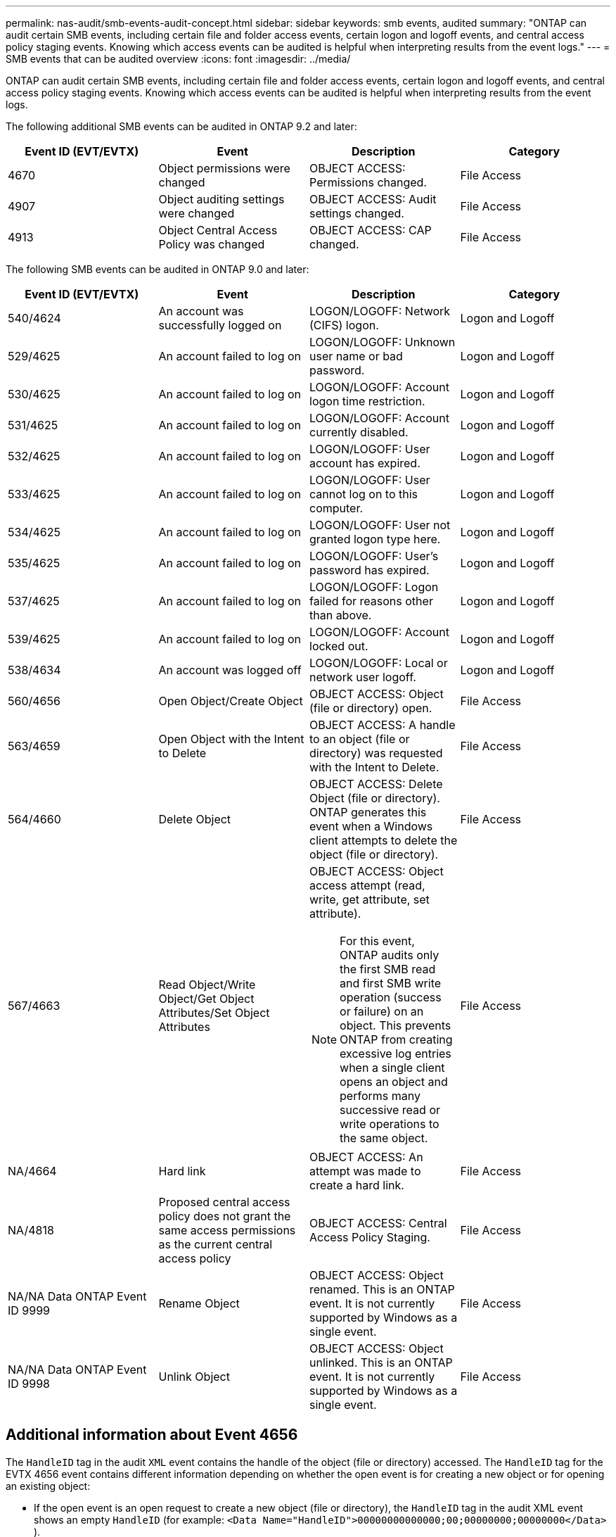 ---
permalink: nas-audit/smb-events-audit-concept.html
sidebar: sidebar
keywords: smb events, audited
summary: "ONTAP can audit certain SMB events, including certain file and folder access events, certain logon and logoff events, and central access policy staging events. Knowing which access events can be audited is helpful when interpreting results from the event logs."
---
= SMB events that can be audited overview 
:icons: font
:imagesdir: ../media/

[.lead]
ONTAP can audit certain SMB events, including certain file and folder access events, certain logon and logoff events, and central access policy staging events. Knowing which access events can be audited is helpful when interpreting results from the event logs.

The following additional SMB events can be audited in ONTAP 9.2 and later:

[cols="4*",options="header"]
|===
| Event ID (EVT/EVTX)| Event| Description| Category
a|
4670
a|
Object permissions were changed
a|
OBJECT ACCESS: Permissions changed.
a|
File Access
a|
4907
a|
Object auditing settings were changed
a|
OBJECT ACCESS: Audit settings changed.
a|
File Access
a|
4913
a|
Object Central Access Policy was changed
a|
OBJECT ACCESS: CAP changed.
a|
File Access
|===
The following SMB events can be audited in ONTAP 9.0 and later:

[cols="4*",options="header"]
|===
| Event ID (EVT/EVTX)| Event| Description| Category
a|
540/4624
a|
An account was successfully logged on
a|
LOGON/LOGOFF: Network (CIFS) logon.
a|
Logon and Logoff
a|
529/4625
a|
An account failed to log on
a|
LOGON/LOGOFF: Unknown user name or bad password.
a|
Logon and Logoff
a|
530/4625
a|
An account failed to log on
a|
LOGON/LOGOFF: Account logon time restriction.
a|
Logon and Logoff
a|
531/4625
a|
An account failed to log on
a|
LOGON/LOGOFF: Account currently disabled.
a|
Logon and Logoff
a|
532/4625
a|
An account failed to log on
a|
LOGON/LOGOFF: User account has expired.
a|
Logon and Logoff
a|
533/4625
a|
An account failed to log on
a|
LOGON/LOGOFF: User cannot log on to this computer.
a|
Logon and Logoff
a|
534/4625
a|
An account failed to log on
a|
LOGON/LOGOFF: User not granted logon type here.
a|
Logon and Logoff
a|
535/4625
a|
An account failed to log on
a|
LOGON/LOGOFF: User's password has expired.
a|
Logon and Logoff
a|
537/4625
a|
An account failed to log on
a|
LOGON/LOGOFF: Logon failed for reasons other than above.
a|
Logon and Logoff
a|
539/4625
a|
An account failed to log on
a|
LOGON/LOGOFF: Account locked out.
a|
Logon and Logoff
a|
538/4634
a|
An account was logged off
a|
LOGON/LOGOFF: Local or network user logoff.
a|
Logon and Logoff
a|
560/4656
a|
Open Object/Create Object
a|
OBJECT ACCESS: Object (file or directory) open.
a|
File Access
a|
563/4659
a|
Open Object with the Intent to Delete
a|
OBJECT ACCESS: A handle to an object (file or directory) was requested with the Intent to Delete.
a|
File Access
a|
564/4660
a|
Delete Object
a|
OBJECT ACCESS: Delete Object (file or directory). ONTAP generates this event when a Windows client attempts to delete the object (file or directory).
a|
File Access
a|
567/4663
a|
Read Object/Write Object/Get Object Attributes/Set Object Attributes
a|
OBJECT ACCESS: Object access attempt (read, write, get attribute, set attribute).
[NOTE]
====
For this event, ONTAP audits only the first SMB read and first SMB write operation (success or failure) on an object. This prevents ONTAP from creating excessive log entries when a single client opens an object and performs many successive read or write operations to the same object.
====

a|
File Access
a|
NA/4664
a|
Hard link
a|
OBJECT ACCESS: An attempt was made to create a hard link.
a|
File Access
a|
NA/4818
a|
Proposed central access policy does not grant the same access permissions as the current central access policy
a|
OBJECT ACCESS: Central Access Policy Staging.
a|
File Access
a|
NA/NA Data ONTAP Event ID 9999
a|
Rename Object
a|
OBJECT ACCESS: Object renamed. This is an ONTAP event. It is not currently supported by Windows as a single event.
a|
File Access
a|
NA/NA Data ONTAP Event ID 9998
a|
Unlink Object
a|
OBJECT ACCESS: Object unlinked. This is an ONTAP event. It is not currently supported by Windows as a single event.
a|
File Access
|===

== Additional information about Event 4656

The `HandleID` tag in the audit `XML` event contains the handle of the object (file or directory) accessed. The `HandleID` tag for the EVTX 4656 event contains different information depending on whether the open event is for creating a new object or for opening an existing object:

* If the open event is an open request to create a new object (file or directory), the `HandleID` tag in the audit XML event shows an empty `HandleID` (for example: `<Data Name="HandleID">00000000000000;00;00000000;00000000</Data>` ).
+
The `HandleID` is empty because the OPEN (for creating a new object) request gets audited before the actual object creation happens and before a handle exists. Subsequent audited events for the same object have the right object handle in the `HandleID` tag.

* If the open event is an open request to open an existing object, the audit event will have the assigned handle of that object in the `HandleID` tag (for example: `<Data Name="HandleID">00000000000401;00;000000ea;00123ed4</Data>` ).

